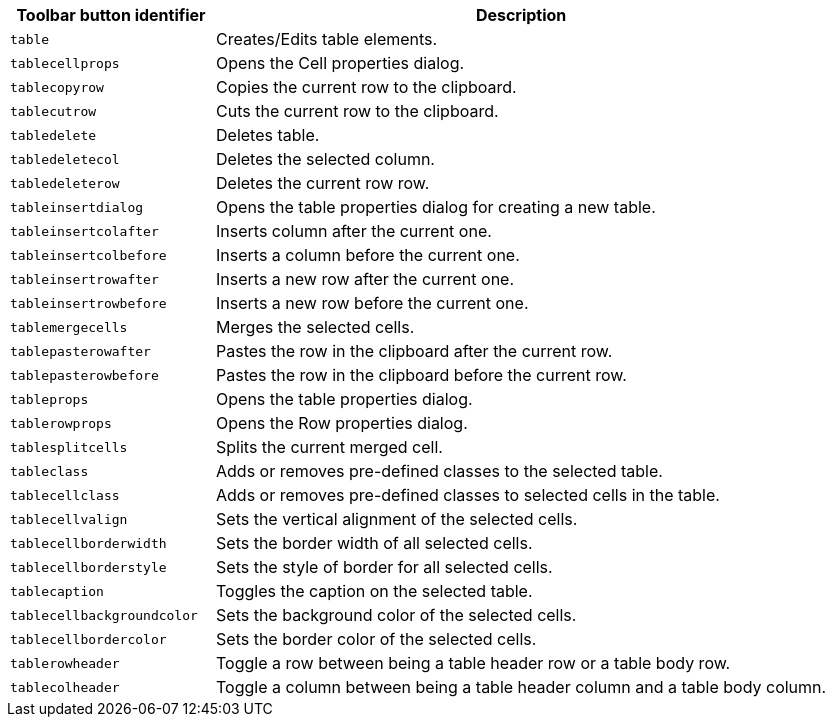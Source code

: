 [cols="1,3",options="header"]
|===
|Toolbar button identifier |Description
|`+table+` |Creates/Edits table elements.
|`+tablecellprops+` |Opens the Cell properties dialog.
|`+tablecopyrow+` |Copies the current row to the clipboard.
|`+tablecutrow+` |Cuts the current row to the clipboard.
|`+tabledelete+` |Deletes table.
|`+tabledeletecol+` |Deletes the selected column.
|`+tabledeleterow+` |Deletes the current row row.
|`+tableinsertdialog+` |Opens the table properties dialog for creating a new table.
|`+tableinsertcolafter+` |Inserts column after the current one.
|`+tableinsertcolbefore+` |Inserts a column before the current one.
|`+tableinsertrowafter+` |Inserts a new row after the current one.
|`+tableinsertrowbefore+` |Inserts a new row before the current one.
|`+tablemergecells+` |Merges the selected cells.
|`+tablepasterowafter+` |Pastes the row in the clipboard after the current row.
|`+tablepasterowbefore+` |Pastes the row in the clipboard before the current row.
|`+tableprops+` |Opens the table properties dialog.
|`+tablerowprops+` |Opens the Row properties dialog.
|`+tablesplitcells+` |Splits the current merged cell.
|`+tableclass+` |Adds or removes pre-defined classes to the selected table.
|`+tablecellclass+` |Adds or removes pre-defined classes to selected cells in the table.
|`+tablecellvalign+` |Sets the vertical alignment of the selected cells.
|`+tablecellborderwidth+` |Sets the border width of all selected cells.
|`+tablecellborderstyle+` |Sets the style of border for all selected cells.
|`+tablecaption+` |Toggles the caption on the selected table.
|`+tablecellbackgroundcolor+` |Sets the background color of the selected cells.
|`+tablecellbordercolor+` |Sets the border color of the selected cells.
|`+tablerowheader+` |Toggle a row between being a table header row or a table body row.
|`+tablecolheader+` |Toggle a column between being a table header column and a table body column.
|===
